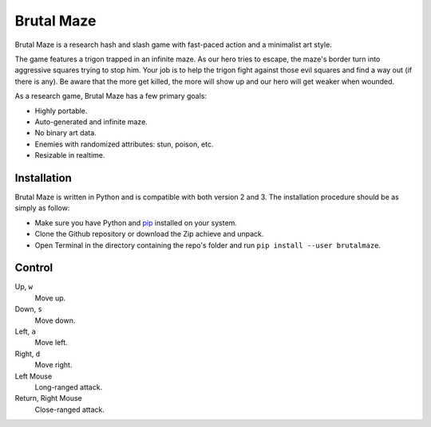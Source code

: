 Brutal Maze
===========

Brutal Maze is a research hash and slash game with fast-paced action and a
minimalist art style.

.. image:: https://raw.githubusercontent.com/McSinyx/brutalmaze/master/brutalmaze/icon.png

The game features a trigon trapped in an infinite maze. As our hero tries to
escape, the maze's border turn into aggressive squares trying to stop him. Your
job is to help the trigon fight against those evil squares and find a way out
(if there is any). Be aware that the more get killed, the more will show up and
our hero will get weaker when wounded.

As a research game, Brutal Maze has a few primary goals:

* Highly portable.
* Auto-generated and infinite maze.
* No binary art data.
* Enemies with randomized attributes: stun, poison, etc.
* Resizable in realtime.

Installation
------------

Brutal Maze is written in Python and is compatible with both version 2 and 3.
The installation procedure should be as simply as follow:

* Make sure you have Python and `pip <https://pip.pypa.io/en/latest/>`_
  installed on your system.
* Clone the Github repository or download the Zip achieve and unpack.
* Open Terminal in the directory containing the repo's folder and run
  ``pip install --user brutalmaze``.

Control
-------

Up, ``w``
   Move up.

Down, ``s``
   Move down.

Left, ``a``
   Move left.

Right, ``d``
   Move right.

Left Mouse
   Long-ranged attack.

Return, Right Mouse
   Close-ranged attack.
